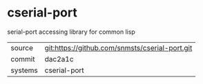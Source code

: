 * cserial-port

serial-port accessing library for common lisp

|---------+-------------------------------------------|
| source  | git:https://github.com/snmsts/cserial-port.git   |
| commit  | dac2a1c  |
| systems | cserial-port |
|---------+-------------------------------------------|

